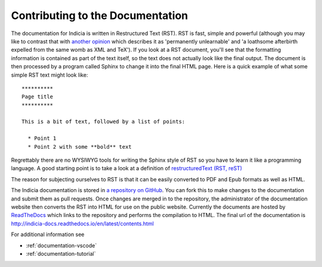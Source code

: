 .. _documentation:

*********************************
Contributing to the Documentation
*********************************

The documentation for Indicia is written in Restructured Text (RST). RST is fast, simple
and powerful (although you may like to contrast that with `another opinion
<https://emptysqua.re/blog/restructuredtext-in-pycharm-firefox-and-anger/>`_ which
describes it as 'permanently unlearnable' and 'a loathsome afterbirth expelled from the
same womb as XML and TeX'). If you look at a RST document, you'll see that the formatting
information is contained as part of the text itself, so the text does not actually look
like the final output. The document is then processed by a program called Sphinx to change
it into the final HTML page. Here is a quick example of what some simple RST text might
look like::

  **********
  Page title
  **********

  This is a bit of text, followed by a list of points:

    * Point 1
    * Point 2 with some **bold** text

Regrettably there are no WYSIWYG tools for writing the Sphinx style of RST so you have to
learn it like a programming language. A good starting point is to take a look at a
definition of `restructuredText (RST, reST) <http://sphinx.pocoo.org/rest.html>`_

The reason for subjecting ourselves to RST is that it can be easily converted to PDF and
Epub formats as well as HTML.

The Indicia documentation is stored in `a repository on GitHub
<https://github.com/Indicia-Team/indicia-docs>`_. You can fork this to make changes to the
documentation and submit them as pull requests. Once changes are merged in to the
repository, the administrator of the documentation website then converts the RST into HTML
for use on the public website. Currently the documents are hosted by `ReadTheDocs
<https://readthedocs.org/>`_ which links to the repository and performs the compilation to
HTML. The final url of the documentation is
http://indicia-docs.readthedocs.io/en/latest/contents.html

For additional information see

* :ref:`documentation-vscode`

* :ref:`documentation-tutorial`
